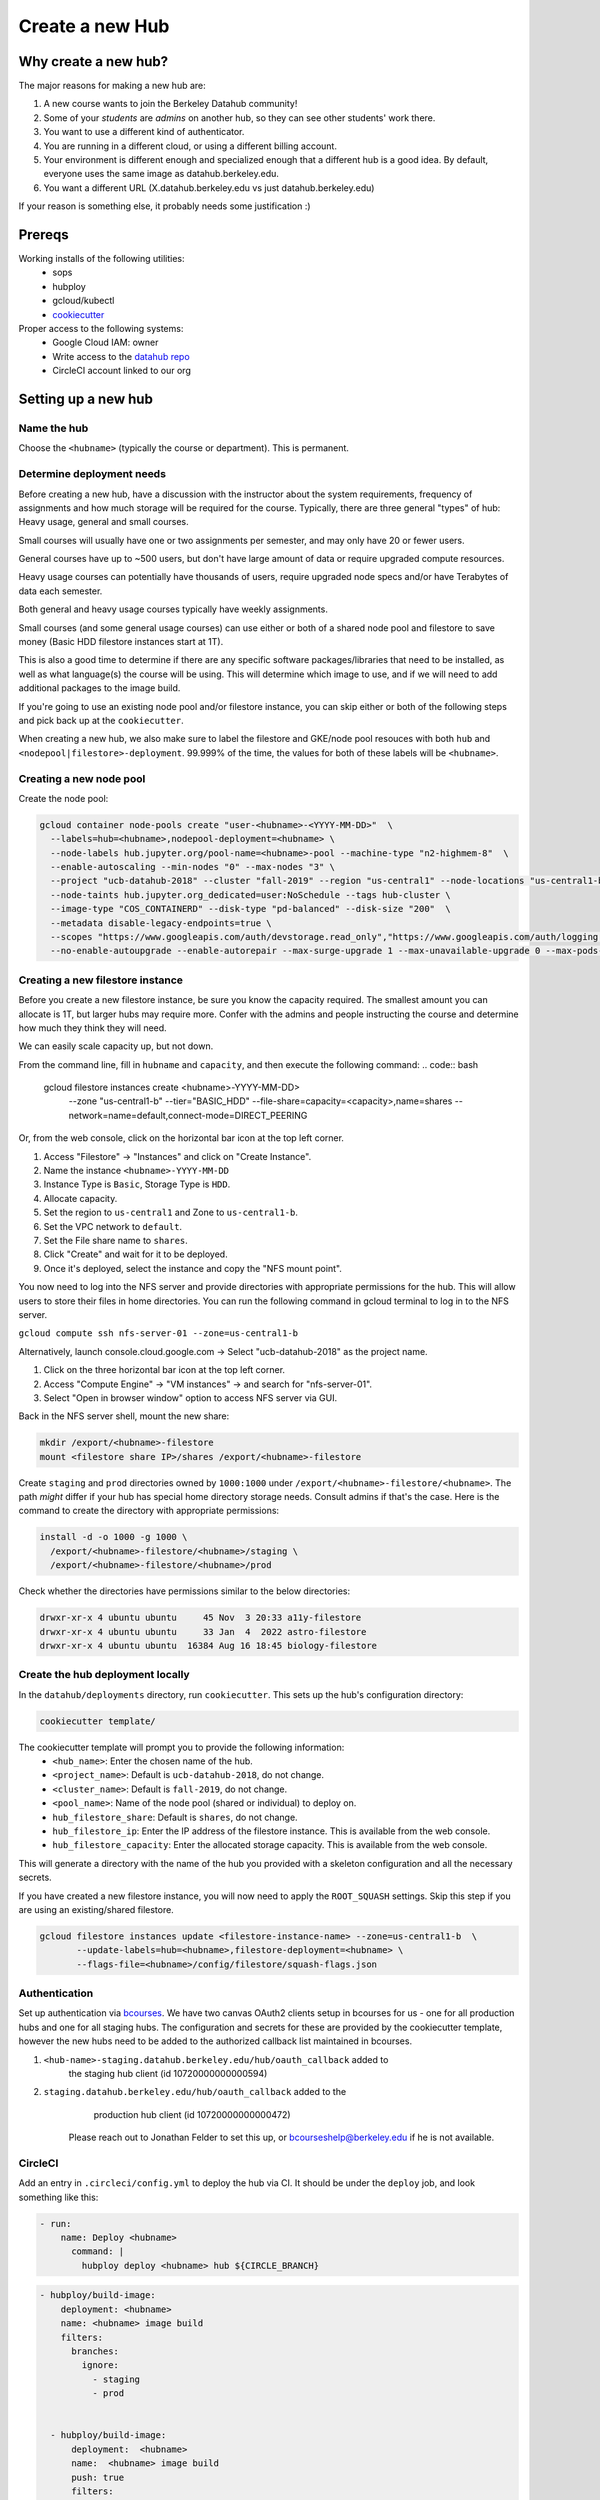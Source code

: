 
.. _howto/new-hub:

================
Create a new Hub
================


Why create a new hub?
=====================

The major reasons for making a new hub are:

#. A new course wants to join the Berkeley Datahub community!
#. Some of your *students* are *admins* on another hub,
   so they can see other students' work there.
#. You want to use a different kind of authenticator.
#. You are running in a different cloud, or using a different
   billing account.
#. Your environment is different enough and specialized enough
   that a different hub is a good idea. By default, everyone uses the
   same image as datahub.berkeley.edu.
#. You want a different URL (X.datahub.berkeley.edu vs just
   datahub.berkeley.edu)

If your reason is something else, it probably needs some justification :)

Prereqs
=======
Working installs of the following utilities:
  - sops
  - hubploy
  - gcloud/kubectl
  - `cookiecutter <https://github.com/audreyr/cookiecutter>`_

Proper access to the following systems:
  - Google Cloud IAM:  owner
  - Write access to the `datahub repo <https://github.com/berkeley-dsep-infra/datahub>`_
  - CircleCI account linked to our org

Setting up a new hub
====================

Name the hub
------------
Choose the ``<hubname>`` (typically the course or department). This is permanent.

Determine deployment needs
--------------------------
Before creating a new hub, have a discussion with the instructor about the system requirements,
frequency of assignments and how much storage will be required for the course. Typically, there
are three general "types" of hub:  Heavy usage, general and small courses.

Small courses will usually have one or two assignments per semester, and may only have 20 or
fewer users.

General courses have up to ~500 users, but don't have large amount of data or require upgraded
compute resources.

Heavy usage courses can potentially have thousands of users, require upgraded node specs and/or
have Terabytes of data each semester.

Both general and heavy usage courses typically have weekly assignments.

Small courses (and some general usage courses) can use either or both of a shared node pool and
filestore to save money (Basic HDD filestore instances start at 1T).

This is also a good time to determine if there are any specific software packages/libraries that
need to be installed, as well as what language(s) the course will be using. This will determine
which image to use, and if we will need to add additional packages to the image build.

If you're going to use an existing node pool and/or filestore instance, you can skip either or both of
the following steps and pick back up at the ``cookiecutter``.

When creating a new hub, we also make sure to label the filestore and
GKE/node pool resouces with both ``hub`` and
``<nodepool|filestore>-deployment``.  99.999% of the time, the values for both
of these labels will be ``<hubname>``.

Creating a new node pool
------------------------
Create the node pool:

.. code:: bash

   gcloud container node-pools create "user-<hubname>-<YYYY-MM-DD>"  \
     --labels=hub=<hubname>,nodepool-deployment=<hubname> \
     --node-labels hub.jupyter.org/pool-name=<hubname>-pool --machine-type "n2-highmem-8"  \
     --enable-autoscaling --min-nodes "0" --max-nodes "3" \
     --project "ucb-datahub-2018" --cluster "fall-2019" --region "us-central1" --node-locations "us-central1-b" \
     --node-taints hub.jupyter.org_dedicated=user:NoSchedule --tags hub-cluster \
     --image-type "COS_CONTAINERD" --disk-type "pd-balanced" --disk-size "200"  \
     --metadata disable-legacy-endpoints=true \
     --scopes "https://www.googleapis.com/auth/devstorage.read_only","https://www.googleapis.com/auth/logging.write","https://www.googleapis.com/auth/monitoring","https://www.googleapis.com/auth/servicecontrol","https://www.googleapis.com/auth/service.management.readonly","https://www.googleapis.com/auth/trace.append" \
     --no-enable-autoupgrade --enable-autorepair --max-surge-upgrade 1 --max-unavailable-upgrade 0 --max-pods-per-node "110"


Creating a new filestore instance
---------------------------------
Before you create a new filestore instance, be sure you know the capacity
required.  The smallest amount you can allocate is 1T, but larger hubs may
require more.  Confer with the admins and people instructing the course and
determine how much they think they will need.

We can easily scale capacity up, but not down.

From the command line, fill in ``hubname`` and ``capacity``, and then execute
the following command:
.. code:: bash

   gcloud filestore instances create <hubname>-YYYY-MM-DD> \
     --zone "us-central1-b" --tier="BASIC_HDD" \
     --file-share=capacity=<capacity>,name=shares \
     --network=name=default,connect-mode=DIRECT_PEERING

Or, from the web console, click on the horizontal bar icon at the top left
corner.

#. Access "Filestore" -> "Instances" and click on "Create Instance".
#. Name the instance ``<hubname>-YYYY-MM-DD``
#. Instance Type is ``Basic``, Storage Type is ``HDD``.
#. Allocate capacity.
#. Set the region to ``us-central1`` and Zone to ``us-central1-b``.
#. Set the VPC network to ``default``.
#. Set the File share name to ``shares``.
#. Click "Create" and wait for it to be deployed.
#. Once it's deployed, select the instance and copy the "NFS mount point".

You now need to log into the NFS server and provide directories with appropriate permissions for the hub. 
This will allow users to store their files in home directories. You can run the following command 
in gcloud terminal to log in to the NFS server.

``gcloud compute ssh nfs-server-01 --zone=us-central1-b``
   
Alternatively, launch console.cloud.google.com ->  Select "ucb-datahub-2018" as the project name. 

#. Click on the three horizontal bar icon at the top left corner.
#. Access "Compute Engine" -> "VM instances" -> and search for "nfs-server-01". 
#. Select "Open in browser window" option to access NFS server via GUI.

Back in the NFS server shell, mount the new share:

.. code:: bash

   mkdir /export/<hubname>-filestore
   mount <filestore share IP>/shares /export/<hubname>-filestore

Create ``staging`` and ``prod``  directories owned by ``1000:1000`` under
``/export/<hubname>-filestore/<hubname>``. The path *might* differ if
your hub has special home directory storage needs. Consult admins if that's
the case. Here is the command to create the directory with appropriate permissions:
   
.. code:: bash

   install -d -o 1000 -g 1000 \
     /export/<hubname>-filestore/<hubname>/staging \
     /export/<hubname>-filestore/<hubname>/prod
		
Check whether the directories have permissions similar to the below directories:

.. code:: bash

   drwxr-xr-x 4 ubuntu ubuntu     45 Nov  3 20:33 a11y-filestore
   drwxr-xr-x 4 ubuntu ubuntu     33 Jan  4  2022 astro-filestore
   drwxr-xr-x 4 ubuntu ubuntu  16384 Aug 16 18:45 biology-filestore

Create the hub deployment locally
---------------------------------
In the ``datahub/deployments`` directory, run ``cookiecutter``. This sets up the hub's configuration directory:

.. code:: bash

   cookiecutter template/

The cookiecutter template will prompt you to provide the following information:
 - ``<hub_name>``: Enter the chosen name of the hub.
 - ``<project_name>``: Default is ``ucb-datahub-2018``, do not change.
 - ``<cluster_name>``: Default is ``fall-2019``, do not change.
 - ``<pool_name>``: Name of the node pool (shared or individual) to deploy on.
 - ``hub_filestore_share``: Default is ``shares``, do not change.
 - ``hub_filestore_ip``: Enter the IP address of the filestore instance. This is available from the web console.
 - ``hub_filestore_capacity``: Enter the allocated storage capacity. This is available from the web console.

This will generate a directory with the name of the hub you provided with a skeleton configuration and all the necessary secrets.

If you have created a new filestore instance, you will now need to apply the ``ROOT_SQUASH`` settings.
Skip this step if you are using an existing/shared filestore.

.. code:: bash

   gcloud filestore instances update <filestore-instance-name> --zone=us-central1-b  \
          --update-labels=hub=<hubname>,filestore-deployment=<hubname> \
          --flags-file=<hubname>/config/filestore/squash-flags.json

Authentication
--------------
Set up authentication via `bcourses <https://bcourses.berkeley.edu>`_.
We have two canvas OAuth2 clients setup in bcourses for us - one for all
production hubs and one for all staging hubs. The configuration and secrets
for these are provided by the cookiecutter template, however the new hubs
need to be added to the authorized callback list maintained in bcourses.

#. ``<hub-name>-staging.datahub.berkeley.edu/hub/oauth_callback`` added to
      the staging hub client (id 10720000000000594)
#. ``staging.datahub.berkeley.edu/hub/oauth_callback`` added to the
      production hub client (id 10720000000000472)

    Please reach out to Jonathan Felder to set this up, or
    bcourseshelp@berkeley.edu if he is not available.

CircleCI
--------
Add an entry in ``.circleci/config.yml`` to deploy the hub via CI. It should
be under the ``deploy`` job, and look something like this:

.. code:: yaml

   - run:
       name: Deploy <hubname>
         command: |
           hubploy deploy <hubname> hub ${CIRCLE_BRANCH}
		
.. code:: yaml
  
   - hubploy/build-image:
       deployment: <hubname>
       name: <hubname> image build
       filters:
         branches:
           ignore:
             - staging
             - prod  

	
     - hubploy/build-image:
         deployment:  <hubname>
         name:  <hubname> image build
         push: true
         filters:
           branches:
             only:
               - staging
				

       -  <hubname> image build
	
Review hubploy.yaml file inside your project directory and update the image name to the latest image. Something like this,
	
.. code:: yaml
	  
   image_name: us-central1-docker.pkg.dev/ucb-datahub-2018/user-images/a11y-user-image

Create placeholder node pool
----------------------------
Node pools have a configured minimum size, but our cluster has the ability to set aside additional placeholder nodes. These are nodes that get spun up in anticipation of the pool needing to suddenly grow in size, for example when large classes begin.

If you are deploying to a shared node pool, there is no need to perform this step.

Otherwise, you'll need to add the placeholder settings in ``node-placeholder/values.yaml``.

The node placeholder pod should have enough RAM allocated to it that it needs to be kicked out to get even a single user pod on the node - but not so big that it can't run on a node where other system pods are running! To do this, we'll find out how much memory is allocatable to pods on that node, then subtract the sum of all non-user pod memory requests and an additional 256Mi of "wiggle room".  This final number will be used to allocate RAM for the node placeholder.

#. Launch a server on https://<hubname>.datahub.berkeley.edu
#. Get the node name (it will look something like ``gke-fall-2019-user-datahub-2023-01-04-fc70ea5b-67zs``): ``kubectl get nodes | grep <hubname> | awk '{print$1}'``
#. Get the total amount of memory allocatable to pods on this node and convert to bytes: ``kubectl get node <nodename> -o jsonpath='{.status.allocatable.memory}'``
#. Get the total memory used by non-user pods/containers on this node. We explicitly ignore ``notebook`` and ``pause``. Convert to bytes and get the sum:

.. code:: bash
   
   kubectl get -A pod -l 'component!=user-placeholder' \
          --field-selector spec.nodeName=<nodename> \
          -o jsonpath='{range .items[*].spec.containers[*]}{.name}{"\t"}{.resources.requests.memory}{"\n"}{end}' \
          | egrep -v 'pause|notebook'

#. Subract the second number from the first, and then subtract another 277872640 bytes (256Mi) for "wiggle room".
#. Add an entry for the new placeholder node config in ``values.yaml``:

.. code:: yaml
   
   data102:
     nodeSelector:
       hub.jupyter.org/pool-name: data102-pool
     resources:
       requests:
         # Some value slightly lower than allocatable RAM on the node pool
         memory: 60929654784
     replicas: 1

For reference, here's example output from collecting and calculating the values for ``data102``:

.. code:: bash

          (gcpdev) ➜  ~ kubectl get nodes | grep data102 | awk '{print$1}'
          gke-fall-2019-user-data102-2023-01-05-e02d4850-t478
          (gcpdev) ➜  ~ kubectl get node gke-fall-2019-user-data102-2023-01-05-e02d4850-t478 -o jsonpath='{.status.allocatable.memory}' # convert to bytes
          60055600Ki%
          (gcpdev) ➜  ~ kubectl get -A pod -l 'component!=user-placeholder' \
          --field-selector spec.nodeName=gke-fall-2019-user-data102-2023-01-05-e02d4850-t478 \
          -o jsonpath='{range .items[*].spec.containers[*]}{.name}{"\t"}{.resources.requests.memory}{"\n"}{end}' \
          | egrep -v 'pause|notebook' # convert all values to bytes, sum them
          calico-node
          fluentbit       100Mi
          fluentbit-gke   100Mi
          gke-metrics-agent       60Mi
          ip-masq-agent   16Mi
          kube-proxy
          prometheus-node-exporter
          (gcpdev) ➜  ~ # subtract the sum of the second command's values from the first value, then subtract another 277872640 bytes for wiggle room
          (gcpdev) ➜  ~ # in this case:  (60055600Ki - (100Mi + 100Mi + 60Mi + 16Mi)) - 256Mi
          (gcpdev) ➜  ~ # (61496934400 - (104857600 + 104857600 + 16777216 + 62914560)) - 277872640 == 60929654784


Besides setting defaults, we can dynamically change the placeholder counts by either adding new, or editing existing, `calendar events <https://docs.datahub.berkeley.edu/en/latest/admins/howto/calendar-scaler.html>`_. This is useful for large courses which can have placeholder nodes set aside for predicatable periods of heavy ramp up.

Commit and deploy staging
-------------------------
Commit the hub directory, and make a PR to the the ``staging`` branch in the
GitHub repo. Once tests pass, merge the PR to get a working staging hub! It
might take a few minutes for HTTPS to work, but after that you can log into
it at https://<hub-name>-staging.datahub.berkeley.edu. Test it out and make
sure things work as you think they should.

#. Make a PR from the ``staging`` branch to the ``prod`` branch. When this PR is
   merged, it'll deploy the production hub. It might take a few minutes for HTTPS
   to work, but after that you can log into it at
   https://<hub-name>.datahub.berkeley.edu. Test it out and make sure things
   work as you think they should.

#. You may want to customize the docker image for the hub based on your unique 
   requirements. Navigate to deployments/'Project Name'/image and review 
   environment.yml file and identify packages that you want to add from 
   the ``conda repository`` <https://anaconda.org/>. You can copy the image manifest
   files from another deployment. It is recommended to use a repo2docker-style image 
   build, without a Dockerfile, if possible. That format will probably serve as the '
   basis for self-service user-created images in the future.
   
#. All done.
